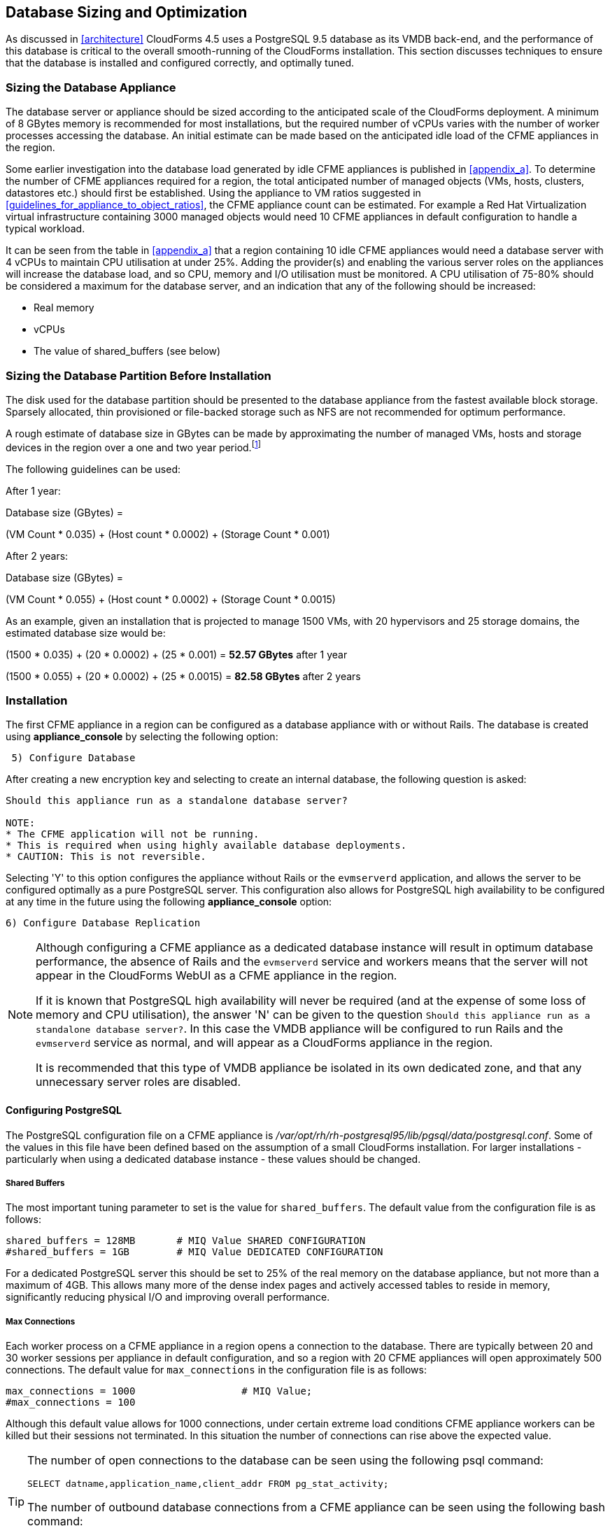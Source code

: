 
[[database_sizing_and_optimization]]
== Database Sizing and Optimization

As discussed in <<architecture>> CloudForms 4.5 uses a PostgreSQL 9.5 database as its VMDB back-end, and the performance of this database is critical to the overall smooth-running of the CloudForms installation. This section discusses techniques to ensure that the database is installed and configured correctly, and optimally tuned.

=== Sizing the Database Appliance

The database server or appliance should be sized according to the anticipated scale of the CloudForms deployment. A minimum of 8 GBytes memory is recommended for most installations, but the required number of vCPUs varies with the number of worker processes accessing the database. An initial estimate can be made based on the anticipated idle load of the CFME appliances in the region.

Some earlier investigation into the database load generated by idle CFME appliances is published in <<appendix_a>>. To determine the number of CFME appliances required for a region, the total anticipated number of managed objects (VMs, hosts, clusters, datastores etc.) should first be established. Using the appliance to VM ratios suggested in <<guidelines_for_appliance_to_object_ratios>>, the CFME appliance count can be estimated. For example a Red Hat Virtualization virtual infrastructure containing 3000 managed objects would need 10 CFME appliances in default configuration to handle a typical workload.

It can be seen from the table in <<appendix_a>> that a region containing 10 idle CFME appliances would need a database server with 4 vCPUs to maintain CPU utilisation at under 25%.  Adding the provider(s) and enabling the various server roles on the appliances will increase the database load, and so CPU, memory and I/O utilisation must be monitored. A CPU utilisation of 75-80% should be considered a maximum for the database server, and an indication that any of the following should be increased:

* Real memory
* vCPUs
* The value of shared_buffers (see below)

=== Sizing the Database Partition Before Installation

The disk used for the database partition should be presented to the database appliance from the fastest available block storage. Sparsely allocated, thin provisioned or file-backed storage such as NFS are not recommended for optimum performance. 

A rough estimate of database size in GBytes can be made by approximating the number of managed VMs, hosts and storage devices in the region over a one and two year period.footnote:[These sizing estimates have been generated from real-world VMDB usage statistics gathered from earlier versions of ManageIQ/CloudForms, managing virtual infrastructures such as VMware. To date insufficient data has been gathered for comparable sizing estimates of CloudForms installations that primarily manage OpenShift Container Platforms]

The following guidelines can be used:

After 1 year:

Database size (GBytes) =

(VM Count * 0.035) + (Host count * 0.0002) + (Storage Count * 0.001)

After 2 years:

Database size (GBytes) =

(VM Count * 0.055) + (Host count * 0.0002) + (Storage Count * 0.0015)

As an example, given an installation that is projected to manage 1500 VMs, with 20 hypervisors and 25 storage domains, the estimated database size would be:

(1500 * 0.035) + (20 * 0.0002) + (25 * 0.001) = *52.57 GBytes* after 1 year

(1500 * 0.055) + (20 * 0.0002) + (25 * 0.0015) = *82.58 GBytes* after 2 years

=== Installation

The first CFME appliance in a region can be configured as a database appliance with or without Rails. The database is created using *appliance_console* by selecting the following option:

[source,pypy] 
----
 5) Configure Database
----

After creating a new encryption key and selecting to create an internal database, the following question is asked:

[source,pypy] 
----
Should this appliance run as a standalone database server?

NOTE:
* The CFME application will not be running.
* This is required when using highly available database deployments.
* CAUTION: This is not reversible.
----

Selecting 'Y' to this option configures the appliance without Rails or the `evmserverd` application, and allows the server to be configured optimally as a pure PostgreSQL server. This configuration also allows for PostgreSQL high availability to be configured at any time in the future using the following *appliance_console* option:

[source,pypy] 
----
6) Configure Database Replication
----

[NOTE]
====

Although configuring a CFME appliance as a dedicated database instance will result in optimum database performance, the absence of Rails and the `evmserverd` service and workers means that the server will not appear in the CloudForms WebUI as a CFME appliance in the region.

If it is known that PostgreSQL high availability will never be required (and at the expense of some loss of memory and CPU utilisation), the answer 'N' can be given to the question `Should this appliance run as a standalone database server?`. In this case the VMDB appliance will be configured to run Rails and the `evmserverd` service as normal, and will appear as a CloudForms appliance in the region. 

It is recommended that this type of VMDB appliance be isolated in its own dedicated zone, and that any unnecessary server roles are disabled.
====

==== Configuring PostgreSQL

The PostgreSQL configuration file on a CFME appliance is _/var/opt/rh/rh-postgresql95/lib/pgsql/data/postgresql.conf_. Some of the values in this file have been defined based on the assumption of a small CloudForms installation. For larger installations - particularly when using a dedicated database instance - these values should be changed.

===== Shared Buffers

The most important tuning parameter to set is the value for `shared_buffers`. The default value from the configuration file is as follows:

[source,pypy] 
----
shared_buffers = 128MB       # MIQ Value SHARED CONFIGURATION
#shared_buffers = 1GB        # MIQ Value DEDICATED CONFIGURATION
----

For a dedicated PostgreSQL server this should be set to 25% of the real memory on the database appliance, but not more than a maximum of 4GB. This allows many more of the dense index pages and actively accessed tables to reside in memory, significantly reducing physical I/O and improving overall performance. 

===== Max Connections

Each worker process on a CFME appliance in a region opens a connection to the database. There are typically between 20 and 30 worker sessions per appliance in default configuration, and so a region with 20 CFME appliances will open approximately 500 connections. The default value for `max_connections` in the configuration file is as follows:

[source,pypy] 
----
max_connections = 1000                  # MIQ Value;
#max_connections = 100                  
----

Although this default value allows for 1000 connections, under certain extreme load conditions CFME appliance workers can be killed but their sessions not terminated. In this situation the number of connections can rise above the expected value.

[TIP]
====
The number of open connections to the database can be seen using the following psql command:

[source,pypy] 
----
SELECT datname,application_name,client_addr FROM pg_stat_activity;
----

The number of outbound database connections from a CFME appliance can be seen using the following bash command:

[source,pypy] 
----
netstat -tp | grep postgres 
----
====

It may be necessary to increase the value for `max_connections` if the default number is being exceeded.

===== Log Directory

By default the block device used for the database partition is used for the `PGDATA` directories and files, and also the _postgresql.log_ log file (this is the text log file, not the database write-ahead log). Moving the log file to a separate partition allows the `PGDATA` block device to be used exclusively for database I/O, which can improve performance. The default value for `log_directory` in the configuration file is as follows:

[source,pypy] 
----
#log_directory = 'pg_log'      # directory where log files are written,
                               # can be absolute or relative to PGDATA
----

This value creates the log file as __/var/opt/rh/rh-postgresql95/lib/pgsql/data/pg_log/postgresql.log__. The following commands can be used to setup an alternative directory for the log file such as __/var/log/pg_log__.

[source,pypy] 
----
mkdir -p /var/log/pg_log
chown postgres:postgres /var/log/pg_log
----

Change the *log_directory* line in __/var/opt/rh/rh-postgresql95/lib/pgsql/data/postgresql.conf__: 

[source,pypy] 
----
log_directory = '/var/log/pg_log'
----

Restart PostgreSQL:

[source,pypy] 
----
systemctl restart rh-postgresql95-postgresql.service
----

===== Huge Pages

For VMDB appliances configured as dedicated database instances, some performance gain can be achieved by creating sufficient kernel huge pages for PostgreSQL and the configured shared_buffers region. The following bash commands allocate 600 huge pages (1.2 GBytes):

[source,pypy] 
----
sysctl -w vm.nr_hugepages=600
echo "vm.nr_hugepages=600" >> /etc/sysctl.d/rh-postgresql95.conf
----

The default setting for PostgreSQL 9.5 is to use huge pages if they are available, and so no further PostgreSQL configuration is necessary.

=== Maintaining Performance

Several of the database tables benefit greatly from regular vacuuming and frequent re-indexing, and database maintenance scripts can be added to cron to perform these functions.footnote:[See https://access.redhat.com/solutions/1419333 (Continuous Maintenance for CloudForms Management Engine VMDB to maintain Responsiveness)] 

On a CFME 5.8 appliance these scripts can be installed using the following *appliance_console* option:

[source,pypy] 
----
 7) Configure Database Maintenance
----

The scripts perform hourly reindexing of the following tables:

* metrics_00 to metrics_23 (one per hour)
* miq_queue
* miq_workers

The scripts perform weekly or monthly vacuuming of the following tables:

* vms
* binary_blob_parts
* binary_blobs
* customization_specs
* firewall_rules
* hosts
* storages
* miq_schedules
* event_logs
* policy_events
* snapshots
* jobs
* networks
* miq_queue
* miq_request_tasks
* miq_workers
* miq_servers
* miq_searches
* miq_scsi_luns
* miq_scsi_targets
* storage_files
* taggings
* vim_performance_states

=== Resizing the Database Directory After Installation

It is sometimes the case that a managed virtual infrastructure or cloud grows at a faster rate than anticipated. As a result the CloudForms database mount point may need expanding from its initial size to allow the database to grow further.

The database mount point `/var/opt/rh/rh-postgresql95/lib/pgsql` is a logical volume formatted as XFS. A new disk can be presented to the database appliance and added to LVM to allow the filesystem to grow.

[NOTE]
====
Some virtual or cloud infrastructures don't support the 'hot' adding of a new disk to a virtual machine that is powered on. It may be necessary to stop the `evmserverd` service on all CFME appliances in the region, and shut down the VMDB appliance before adding the new disk.
====

The following steps illustrate the procedure to add an additional 10 GBytes of storage (a new disk /dev/vdd) to the database mount point:


[source,bash] 
----
# label the new disk
parted /dev/vdd mklabel msdos

# partition the disk
parted /dev/vdd mkpart primary 2048s 100%

# create an LVM physical volume
pvcreate /dev/vdd1
  Physical volume "/dev/vdd1" successfully created.

# add the new physical volume to the vg_pg volume group
vgextend vg_pg /dev/vdd1
  Volume group "vg_pg" successfully extended
    
# determine the number of free extents in the volume group
vgdisplay vg_pg
  --- Volume group ---
  VG Name               vg_pg
  System ID
  ...
  VG Size               19.99 GiB
  PE Size               4.00 MiB
  Total PE              5118
  Alloc PE / Size       2559 / 10.00 GiB
  Free  PE / Size       2559 / 10.00 GiB
  VG UUID               IjKZmo-retr-qJ9f-WCdg-gzrc-jbl3-i52mUn
  
# extend the logical volume by the number of free extents
lvextend -l +2559 /dev/vg_pg/lv_pg
  Size of logical volume vg_pg/lv_pg changed from 10.00 GiB ⏎
       (2559 extents) to 19.99 GiB (5118 extents).
  Logical volume vg_pg/lv_pg successfully resized.
  
# grow the filesystem to fill the logical volume
xfs_growfs /var/opt/rh/rh-postgresql95/lib/pgsql
meta-data=/dev/mapper/vg_pg-lv_pg isize=256   ...
         =                       sectsz=512   ...
         =                       crc=0        ...
data     =                       bsize=4096   ...
         =                       sunit=0      ...
naming   =version 2              bsize=4096   ...
log      =internal               bsize=4096   ...
         =                       sectsz=512   ...
realtime =none                   extsz=4096   ...
data blocks changed from 2620416 to 5240832
----


